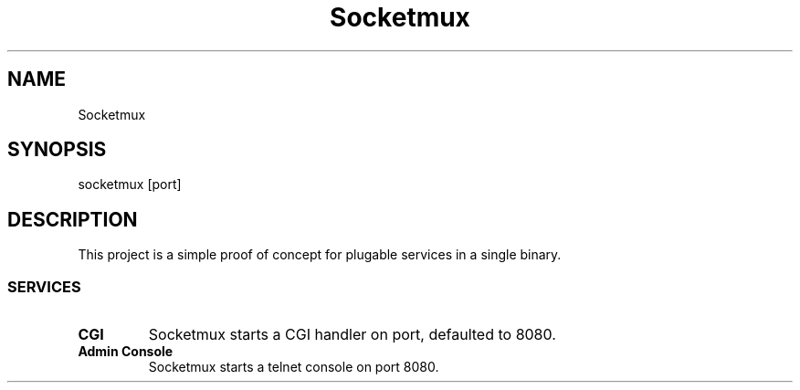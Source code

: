 .\" x-roff document
.do mso man.tmac
.TH Socketmux 1 2019-1-21
.PP
.SH NAME
Socketmux
.PP
.SH SYNOPSIS
socketmux [port]
.PP
.SH DESCRIPTION
This project is a simple proof of concept for plugable services in a single binary.
.PP
.SS SERVICES
.TP
\fBCGI
\fRSocketmux starts a CGI handler on port, defaulted to 8080.
.PP
.TP
\fBAdmin Console
\fRSocketmux starts a telnet console on port 8080.
.PP
